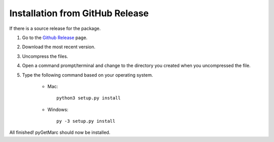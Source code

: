 Installation from GitHub Release
--------------------------------

If there is a source release for the package.

1) Go to the `Github Release <https://github.com/UIUCLibrary/pygetmarc/releases>`_ page.
2) Download the most recent version.
3) Uncompress the files.
4) Open a command prompt/terminal and change to the directory you created when you uncompressed the file.
5) Type the following command based on your operating system.

    * Mac::

        python3 setup.py install

    * Windows::

        py -3 setup.py install

All finished! pyGetMarc should now be installed.